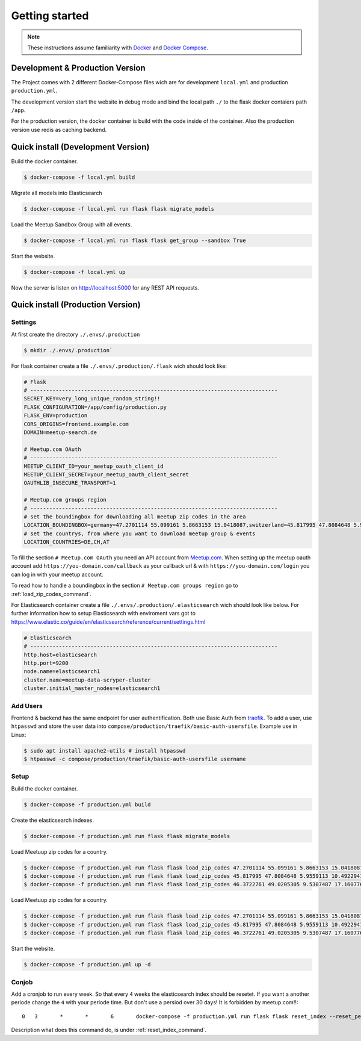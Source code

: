 Getting started
=====================================

.. note::
   These instructions assume familiarity with `Docker <https://www.docker.com/>`_ and
   `Docker Compose <https://docs.docker.com/compose/>`_.

Development & Production Version
--------------------------------

The Project comes with 2 different Docker-Compose files wich are for development ``local.yml`` and
production ``production.yml``.

The development version start the website in debug mode and bind the local path ``./`` to the flask
docker contaiers path ``/app``. 

For the production version, the docker container is build with the code inside of the container.
Also the production version use redis as caching backend.

Quick install (Development Version)
-----------------------------------

.. index:: Quickstart development

Build the docker container.

.. code-block:: console

    $ docker-compose -f local.yml build

Migrate all models into Elasticsearch

.. code-block:: console

    $ docker-compose -f local.yml run flask flask migrate_models

Load the Meetup Sandbox Group with all events.

.. code-block:: console

    $ docker-compose -f local.yml run flask flask get_group --sandbox True

Start the website.

.. code-block:: console

    $ docker-compose -f local.yml up

Now the server is listen on http://localhost:5000 for any REST API requests.

Quick install (Production Version)
----------------------------------

.. index:: Quickstart production

Settings
^^^^^^^^ 

At first create the directory ``./.envs/.production`` 

.. code-block:: console

    $ mkdir ./.envs/.production`

For flask container create a file ``./.envs/.production/.flask`` wich should look like:

.. code-block::

    # Flask
    # ------------------------------------------------------------------------------
    SECRET_KEY=very_long_unique_random_string!!
    FLASK_CONFIGURATION=/app/config/production.py
    FLASK_ENV=production
    CORS_ORIGINS=frontend.example.com
    DOMAIN=meetup-search.de
 
    # Meetup.com OAuth
    # ------------------------------------------------------------------------------
    MEETUP_CLIENT_ID=your_meetup_oauth_client_id
    MEETUP_CLIENT_SECRET=your_meetup_oauth_client_secret
    OAUTHLIB_INSECURE_TRANSPORT=1

    # Meetup.com groups region
    # ------------------------------------------------------------------------------
    # set the boundingbox for downloading all meetup zip codes in the area
    LOCATION_BOUNDINGBOX=germany=47.2701114 55.099161 5.8663153 15.0418087,switzerland=45.817995 47.8084648 5.9559113 10.4922941,austria=46.3722761 49.0205305 9.5307487 17.160776
    # set the countrys, from where you want to download meetup group & events
    LOCATION_COUNTRIES=DE,CH,AT

To fill the section ``# Meetup.com OAuth`` you need an API account from `Meetup.com 
<https://www.meetup.com/start/description?couponcode=winback-discount-50>`_.
When setting up the meetup oauth account add ``https://you-domain.com/callback`` as your
callback url & with ``https://you-domain.com/login`` you can log in with your meetup account.

To read how to handle a boundingbox in the section ``# Meetup.com groups region`` go to
:ref:`load_zip_codes_command`.

For Elasticsearch container create a file ``./.envs/.production/.elasticsearch`` wich should look
like below. For further information how to setup Elasticsearch with enviroment vars got to
https://www.elastic.co/guide/en/elasticsearch/reference/current/settings.html

.. code-block::

    # Elasticsearch
    # ------------------------------------------------------------------------------
    http.host=elasticsearch
    http.port=9200
    node.name=elasticsearch1
    cluster.name=meetup-data-scryper-cluster
    cluster.initial_master_nodes=elasticsearch1

Add Users
^^^^^^^^^

Frontend & backend has the same endpoint for user authentification. Both use Basic Auth from  
`traefik <https://docs.traefik.io/v2.0/middlewares/basicauth/>`_. To add a user, use ``htpasswd``
and store the user data into ``compose/production/traefik/basic-auth-usersfile``. Example use in
Linux:

.. code-block:: console

    $ sudo apt install apache2-utils # install htpasswd
    $ htpasswd -c compose/production/traefik/basic-auth-usersfile username

Setup
^^^^^

Build the docker container.

.. code-block:: console

    $ docker-compose -f production.yml build

Create the elasticsearch indexes.

.. code-block:: console

    $ docker-compose -f production.yml run flask flask migrate_models

Load Meetuup zip codes for a country.

.. code-block:: console

    $ docker-compose -f production.yml run flask flask load_zip_codes 47.2701114 55.099161 5.8663153 15.0418087 # germany
    $ docker-compose -f production.yml run flask flask load_zip_codes 45.817995 47.8084648 5.9559113 10.4922941 # switzerland
    $ docker-compose -f production.yml run flask flask load_zip_codes 46.3722761 49.0205305 9.5307487 17.160776 # austria

Load Meetuup zip codes for a country.

.. code-block:: console

    $ docker-compose -f production.yml run flask flask load_zip_codes 47.2701114 55.099161 5.8663153 15.0418087 # germany
    $ docker-compose -f production.yml run flask flask load_zip_codes 45.817995 47.8084648 5.9559113 10.4922941 # switzerland
    $ docker-compose -f production.yml run flask flask load_zip_codes 46.3722761 49.0205305 9.5307487 17.160776 # austria

Start the website.

.. code-block:: console

    $ docker-compose -f production.yml up -d

Conjob
^^^^^^

Add a cronjob to run every week. So that every ``4`` weeks the elasticsearch index should be
resetet. If you want a another periode change the ``4`` with your periode time. But don't use a
persiod over 30 days! It is forbidden by meetup.com!!::

    0	3	*	*	6	docker-compose -f production.yml run flask flask reset_index --reset_periode 4

Description what does this command do, is under :ref:`reset_index_command`.
